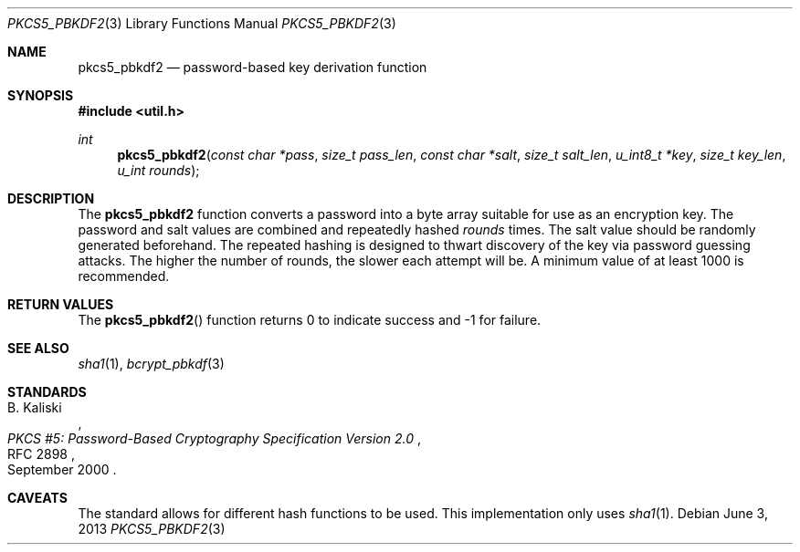 .\"	$OpenBSD: pkcs5_pbkdf2.3,v 1.4 2013/06/03 21:07:02 tedu Exp $
.\"
.\" Copyright (c) 2012 Ted Unangst <tedu@openbsd.org>
.\"
.\" Permission to use, copy, modify, and distribute this software for any
.\" purpose with or without fee is hereby granted, provided that the above
.\" copyright notice and this permission notice appear in all copies.
.\"
.\" THE SOFTWARE IS PROVIDED "AS IS" AND THE AUTHOR DISCLAIMS ALL WARRANTIES
.\" WITH REGARD TO THIS SOFTWARE INCLUDING ALL IMPLIED WARRANTIES OF
.\" MERCHANTABILITY AND FITNESS. IN NO EVENT SHALL THE AUTHOR BE LIABLE FOR
.\" ANY SPECIAL, DIRECT, INDIRECT, OR CONSEQUENTIAL DAMAGES OR ANY DAMAGES
.\" WHATSOEVER RESULTING FROM LOSS OF USE, DATA OR PROFITS, WHETHER IN AN
.\" ACTION OF CONTRACT, NEGLIGENCE OR OTHER TORTIOUS ACTION, ARISING OUT OF
.\" OR IN CONNECTION WITH THE USE OR PERFORMANCE OF THIS SOFTWARE.
.\"
.Dd $Mdocdate: June 3 2013 $
.Dt PKCS5_PBKDF2 3
.Os
.Sh NAME
.Nm pkcs5_pbkdf2
.Nd password-based key derivation function
.Sh SYNOPSIS
.In util.h
.Ft int
.Fn pkcs5_pbkdf2 "const char *pass" "size_t pass_len" "const char *salt" \
    "size_t salt_len" "u_int8_t *key" "size_t key_len" "u_int rounds"
.Sh DESCRIPTION
The
.Nm
function converts a password into a byte array suitable for use as
an encryption key.
The password and salt values are combined and repeatedly hashed
.Ar rounds
times.
The salt value should be randomly generated beforehand.
The repeated hashing is designed to thwart discovery of the key via
password guessing attacks.
The higher the number of rounds, the slower each attempt will be.
A minimum value of at least 1000 is recommended.
.Sh RETURN VALUES
The
.Fn pkcs5_pbkdf2
function returns 0 to indicate success and -1 for failure.
.\" .Sh EXAMPLES
.\" .Sh ERRORS
.Sh SEE ALSO
.Xr sha1 1 ,
.Xr bcrypt_pbkdf 3
.Sh STANDARDS
.Rs
.%A B. Kaliski
.%D September 2000
.%R RFC 2898
.%T PKCS #5: Password-Based Cryptography Specification Version 2.0
.Re
.\" .Sh HISTORY
.\" .Sh AUTHORS
.Sh CAVEATS
The standard allows for different hash functions to be used.
This implementation only uses
.Xr sha1 1 .
.\" .Sh BUGS
